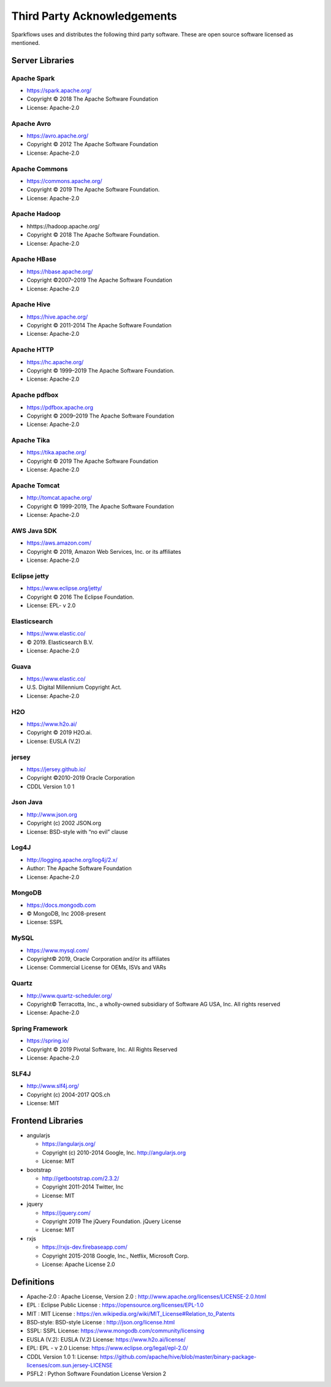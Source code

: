 Third Party Acknowledgements
=================================

Sparkflows uses and distributes the following third party software. These are open source software licensed as mentioned.

Server Libraries
+++++++++++++++++

Apache Spark
------------
 
- https://spark.apache.org/
  
- Copyright © 2018 The Apache Software Foundation 
- License: Apache-2.0

Apache Avro
-----------

- https://avro.apache.org/
- Copyright © 2012 The Apache Software Foundation
- License: Apache-2.0

Apache Commons
----------------

- https://commons.apache.org/
- Copyright © 2019 The Apache Software Foundation.
- License: Apache-2.0

Apache Hadoop
-------------

- hhttps://hadoop.apache.org/
- Copyright © 2018 The Apache Software Foundation.
- License: Apache-2.0


Apache HBase
-------------

- https://hbase.apache.org/
- Copyright ©2007–2019 The Apache Software Foundation
- License: Apache-2.0

Apache Hive
-------------

- https://hive.apache.org/
- Copyright © 2011-2014 The Apache Software Foundation
- License: Apache-2.0

Apache HTTP
------------

- https://hc.apache.org/
- Copyright © 1999–2019 The Apache Software Foundation.
- License: Apache-2.0

Apache pdfbox
-------------

- https://pdfbox.apache.org
- Copyright © 2009–2019 The Apache Software Foundation
- License: Apache-2.0

Apache Tika
-----------

- https://tika.apache.org/
- Copyright © 2019 The Apache Software Foundation
- License: Apache-2.0

Apache Tomcat
-------------

- http://tomcat.apache.org/
- Copyright © 1999-2019, The Apache Software Foundation 
- License: Apache-2.0



AWS Java SDK
--------------

- https://aws.amazon.com/
- Copyright © 2019, Amazon Web Services, Inc. or its affiliates
- License: Apache-2.0

Eclipse jetty
-------------

- https://www.eclipse.org/jetty/
- Copyright © 2016 The Eclipse Foundation.
- License: EPL- v 2.0

Elasticsearch
--------------

- https://www.elastic.co/
- © 2019. Elasticsearch B.V.
- License: Apache-2.0

Guava
------

- https://www.elastic.co/
- U.S. Digital Millennium Copyright Act.
- License: Apache-2.0

H2O
-----

- https://www.h2o.ai/
- Copyright © 2019 H2O.ai.
- License: EUSLA (V.2)

jersey
------

- https://jersey.github.io/
- Copyright ©2010-2019 Oracle Corporation
- CDDL Version 1.0 1


Json Java
--------------
 
- http://www.json.org
- Copyright (c) 2002 JSON.org
- License: BSD-style with “no evil” clause 

Log4J
-------

- http://logging.apache.org/log4j/2.x/
- Author: The Apache Software Foundation
- License: Apache-2.0

MongoDB
-------
- https://docs.mongodb.com
- © MongoDB, Inc 2008-present
- License: SSPL


MySQL
--------

- https://www.mysql.com/
- Copyright© 2019, Oracle Corporation and/or its affiliates
- License: Commercial License for OEMs, ISVs and VARs

Quartz
--------

- http://www.quartz-scheduler.org/
- Copyright© Terracotta, Inc., a wholly-owned subsidiary of Software AG USA, Inc. All rights reserved
- License: Apache-2.0

Spring Framework
------------------
 
- https://spring.io/
- Copyright © 2019 Pivotal Software, Inc. All Rights Reserved
- License: Apache-2.0
 
 
SLF4J
----------
 
- http://www.slf4j.org/
- Copyright (c) 2004-2017 QOS.ch
- License: MIT



Frontend Libraries
++++++++++++++++++

- angularjs

  - https://angularjs.org/
  - Copyright (c) 2010-2014 Google, Inc. http://angularjs.org
  - License: MIT

- bootstrap

  - http://getbootstrap.com/2.3.2/
  - Copyright 2011-2014 Twitter, Inc
  - License: MIT
  
- jquery

  - https://jquery.com/
  - Copyright 2019 The jQuery Foundation. jQuery License
  - License: MIT

- rxjs

  - https://rxjs-dev.firebaseapp.com/
  - Copyright 2015-2018 Google, Inc., Netflix, Microsoft Corp.
  - License: Apache License 2.0
  
Definitions
+++++++++++

- Apache-2.0 : Apache License, Version 2.0 : http://www.apache.org/licenses/LICENSE-2.0.html
- EPL : Eclipse Public License : https://opensource.org/licenses/EPL-1.0
- MIT : MIT License : https://en.wikipedia.org/wiki/MIT_License#Relation_to_Patents
- BSD-style: BSD-style License : http://json.org/license.html
- SSPL: SSPL License: https://www.mongodb.com/community/licensing
- EUSLA (V.2): EUSLA (V.2) License: https://www.h2o.ai/license/
- EPL: EPL - v 2.0 License: https://www.eclipse.org/legal/epl-2.0/
- CDDL Version 1.0 1: License: https://github.com/apache/hive/blob/master/binary-package-licenses/com.sun.jersey-LICENSE
- PSFL2 : Python Software Foundation License Version 2
